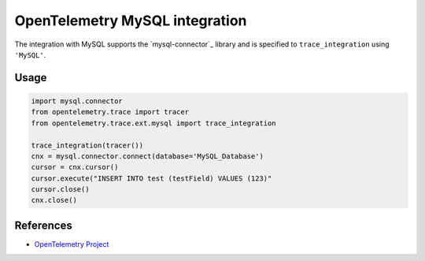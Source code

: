 OpenTelemetry MySQL integration
=================================

The integration with MySQL supports the `mysql-connector`_ library and is specified
to ``trace_integration`` using ``'MySQL'``.

.. mysql-connector: https://pypi.org/project/mysql-connector/

Usage
-----

.. code:: python

    import mysql.connector
    from opentelemetry.trace import tracer
    from opentelemetry.trace.ext.mysql import trace_integration

    trace_integration(tracer())
    cnx = mysql.connector.connect(database='MySQL_Database')
    cursor = cnx.cursor()
    cursor.execute("INSERT INTO test (testField) VALUES (123)"
    cursor.close()
    cnx.close()


References
----------

* `OpenTelemetry Project <https://opentelemetry.io/>`_
